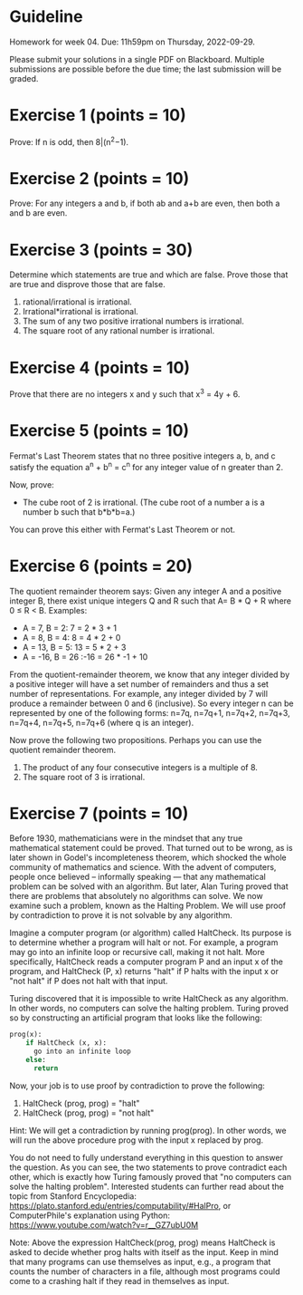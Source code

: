* Guideline

 Homework for week 04. Due: 11h59pm on Thursday, 2022-09-29. 

 Please submit your solutions in a single PDF on Blackboard. Multiple submissions are possible before the due time; the last submission will be graded. 



 
* Exercise 1 (points = 10)

  Prove: If n is odd, then 8|(n^2−1).


* Exercise 2 (points = 10)

  Prove: For any integers a and b, if both ab and a+b are even, then both a and b are even.


* Exercise 3 (points = 30)

  Determine which statements are true and which are false. Prove those that are true
and disprove those that are false. 

1. rational/irrational is irrational.
2. Irrational*irrational is irrational.   
3. The sum of any two positive irrational numbers is irrational.
4. The square root of any rational number is irrational.


  

  


* Exercise 4 (points = 10)

  Prove that there are no integers x and y such that x^3 = 4y + 6.



* Exercise 5 (points = 10)

 Fermat's Last Theorem states that no three positive integers a, b, and c satisfy the equation a^n + b^n = c^n for any integer value of n greater than 2.

  
Now, prove:
- The cube root of 2 is irrational. (The cube root of a number a is a number b such that b*b*b=a.)

You can prove this either with Fermat's Last Theorem or not. 



  
* Exercise 6 (points = 20)

The quotient remainder theorem says:
Given any integer A and a positive integer B, there exist unique integers Q and R such that A= B * Q + R where 0 ≤ R < B. Examples:
- A = 7, B = 2: 7 = 2 * 3 + 1
- A = 8, B = 4: 8 = 4 * 2 + 0
- A = 13, B = 5: 13 = 5 * 2 + 3
- A = -16, B = 26 :-16 = 26 * -1 + 10

From the quotient-remainder theorem, we know that any integer divided by a positive integer will have a set number of remainders and thus a set number of representations. For example, any integer divided by 7 will produce a remainder between 0 and 6 (inclusive). So every integer n  can be represented by one of the following forms: n=7q, n=7q+1, n=7q+2, n=7q+3, n=7q+4, n=7q+5, n=7q+6 (where q is an integer). 

Now prove the following two propositions. Perhaps you can use the quotient remainder theorem.

1. The product of any four consecutive integers is a multiple of 8. 
2. The square root of 3 is irrational.
  



* Exercise 7 (points = 10)


Before 1930, mathematicians were in the mindset that any true mathematical statement could be proved. That turned out to be wrong, as is later shown in Godel's incompleteness theorem, which shocked the whole community of mathematics and science. With the advent of computers, people once believed -- informally speaking --- that any mathematical problem can be solved with an algorithm. But later, Alan Turing proved that there are problems that absolutely no algorithms can solve. We now examine such a problem, known as the Halting Problem. We will use proof by contradiction to prove it is not solvable by any algorithm. 

Imagine a computer program (or algorithm) called HaltCheck. Its purpose is to determine whether a program will halt or not. For example, a program may go into an infinite loop or recursive call, making it not halt. More specifically, HaltCheck  reads a computer program P and an input x of the program, and HaltCheck (P, x) returns "halt"  if P halts with the input x or "not halt" if P does not halt with that input.


Turing discovered that it is impossible to write HaltCheck as any algorithm. In other words, no computers can solve the halting problem. Turing proved so by constructing an artificial program that looks like the following:


#+BEGIN_SRC python
prog(x):
    if HaltCheck (x, x):
      go into an infinite loop
    else:
      return
#+END_SRC



Now, your job is to use proof by contradiction to prove the following:

1. HaltCheck (prog, prog) = "halt"
2. HaltCheck (prog, prog) = "not halt"

Hint: We will get a contradiction by running prog(prog). In other words, we will run the above procedure prog with the input x replaced by prog.

You do not need to fully understand everything in this question to answer the question. As you can see, the two statements to prove contradict each other, which is exactly how Turing famously proved that "no computers can solve the halting problem". Interested students can further read about the topic from Stanford Encyclopedia: https://plato.stanford.edu/entries/computability/#HalPro,   or ComputerPhile's explanation using Python: https://www.youtube.com/watch?v=r__GZ7ubU0M

Note: Above the expression HaltCheck(prog, prog)  means HaltCheck is asked to decide whether prog halts with itself as the input. Keep in mind that many programs can use themselves as input, e.g., a program that counts the number of characters in a file, although most programs could come to a crashing halt if they read in themselves as input. 

